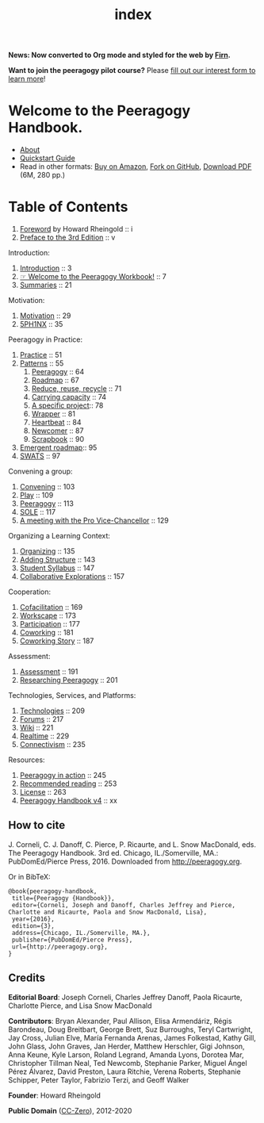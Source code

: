 #+TITLE: index
#+roam_tags: AN
#+FIRN_ORDER: 0

*News: Now converted to Org mode and styled for the web by [[https://firn.theiceshelf.com/][Firn]].*

*Want to join the peeragogy pilot course?* Please [[https://docs.google.com/forms/d/e/1FAIpQLSeOU5hBtj-4rV4NFHweKB8cQ63rOypl5ZAW2djbOarvl82wwA/viewform][fill out our interest form to learn more]]!

* Welcome to the Peeragogy Handbook.

- [[file:about.org][About]]
- [[file:quickstart_guide.org][Quickstart Guide]]
- Read in other formats: [[https://www.amazon.com/Peeragogy-Handbook-V-No-Longer-Missing-Production/dp/0996097511/][Buy on Amazon]], [[https://github.com/Peeragogy/Peeragogy.github.io][Fork on GitHub]], [[http://metameso.org/~joe/docs/peeragogy-3-0-ebook.pdf][Download PDF]] (6M, 280 pp.)

* Table of Contents
   :PROPERTIES:
   :CUSTOM_ID: table-of-contents
   :END:

1. [[file:foreword.org][Foreword]] by Howard Rheingold :: i
2. [[file:preface.org][Preface to the 3rd Edition]] :: v

Introduction:

1. [[file:introduction.org][Introduction]] :: 3
2. [[file:welcome_to_the_peeragogy_workbook.org][☞ Welcome to the Peeragogy Workbook!]] :: 7
3. [[file:summaries.org][Summaries]] :: 21

Motivation:

1. [[file:motivation.org][Motivation]] :: 29
2. [[file:5ph1nx.org][5PH1NX]] :: 35

Peeragogy in Practice:

1. [[file:practice.org][Practice]] :: 51
2. [[file:patterns.org][Patterns]] :: 55
  1. [[file:peeragogy.org][Peeragogy]] :: 64
  2. [[file:roadmap.org][Roadmap]] :: 67
  3. [[file:reduce_reuse_recycle.org][Reduce, reuse, recycle]] :: 71
  4. [[file:pattern-carrying.org][Carrying capacity]] :: 74
  5. [[file:a_specific_project.org][A specific project]]:: 78
  6. [[file:wrapper.org][Wrapper]] :: 81
  7. [[file:heartbeat.org][Heartbeat]] :: 84
  8. [[file:newcomer.org][Newcomer]] :: 87
  9. [[file:scrapbook.org][Scrapbook]] :: 90
3. [[file:whats-next-summary.org][Emergent roadmap]]:: 95
4. [[file:swats.org][SWATS]] :: 97

Convening a group:

1. [[file:convening.org][Convening]] :: 103
2. [[file:play.org][Play]] :: 109
3. [[file:peeragogy.org][Peeragogy]] :: 113
4. [[file:sole.org][SOLE]] :: 117
5. [[file:a_meeting_with_the_pro_vice_chancellor.org][A meeting with the Pro Vice-Chancellor]] :: 129

Organizing a Learning Context:

1. [[file:organizing.org][Organizing]] :: 135
2. [[file:adding_structure.org][Adding Structure]] :: 143
3. [[file:student_syllabus.org][Student Syllabus]] :: 147
4. [[file:collab-ex.org][Collaborative Explorations]] :: 157

Cooperation:

1. [[file:cofac.org][Cofacilitation]] :: 169
2. [[file:workscape.org][Workscape]] :: 173
3. [[file:participation.org][Participation]] :: 177
4. [[file:coworking.org][Coworking]] :: 181
5. [[file:coworking-story.org][Coworking Story]] :: 187

Assessment:

1. [[file:assessment.org][Assessment]] :: 191
2. [[file:researching_peeragogy.org][Researching Peeragogy]] :: 201

Technologies, Services, and Platforms:

1. [[file:technologies.org][Technologies]] :: 209
2. [[file:forums.org][Forums]] :: 217
3. [[file:wiki.org][Wiki]] :: 221
4. [[file:realtime.org][Realtime]] :: 229
5. [[file:connectivism.org][Connectivism]] :: 235

Resources:

1. [[file:action.org][Peeragogy in action]] :: 245
2. [[file:recommended_reading.org][Recommended reading]] :: 253
3. [[file:license.org][License]] :: 263
4. [[file:peeragogy_handbook_v4.org][Peeragogy Handbook v4]] :: xx

** How to cite
    :PROPERTIES:
    :CUSTOM_ID: how-to-cite
    :END:

J. Corneli, C. J. Danoff, C. Pierce, P. Ricaurte, and L. Snow MacDonald,
eds. The Peeragogy Handbook. 3rd ed. Chicago, IL./Somerville, MA.:
PubDomEd/Pierce Press, 2016. Downloaded from [[http://peeragogy.org][http://peeragogy.org]].

Or in BibTeX:

#+BEGIN_src
  @book{peeragogy-handbook,
   title={Peeragogy {Handbook}},
   editor={Corneli, Joseph and Danoff, Charles Jeffrey and Pierce, Charlotte and Ricaurte, Paola and Snow MacDonald, Lisa},
   year={2016},
   edition={3},
   address={Chicago, IL./Somerville, MA.},
   publisher={PubDomEd/Pierce Press},
   url={http://peeragogy.org},
  }
#+END_src

** Credits
    :PROPERTIES:
    :CUSTOM_ID: credits
    :END:

*Editorial Board*: Joseph Corneli, Charles Jeffrey Danoff, Paola Ricaurte,
Charlotte Pierce, and Lisa Snow MacDonald

*Contributors*: Bryan Alexander, Paul Allison, Elisa Armendáriz, Régis
Barondeau, Doug Breitbart, George Brett, Suz Burroughs, Teryl
Cartwright, Jay Cross, Julian Elve, María Fernanda Arenas, James
Folkestad, Kathy Gill, John Glass, John Graves, Jan Herder, Matthew
Herschler, Gigi Johnson, Anna Keune, Kyle Larson, Roland Legrand, Amanda
Lyons, Dorotea Mar, Christopher Tillman Neal, Ted Newcomb, Stephanie
Parker, Miguel Ángel Pérez Álvarez, David Preston, Laura Ritchie, Verena
Roberts, Stephanie Schipper, Peter Taylor, Fabrizio Terzi, and Geoff
Walker

*Founder*: Howard Rheingold

*Public Domain* ([[https://creativecommons.org/publicdomain/zero/1.0/][CC-Zero]]), 2012-2020 [[file:./static/images/Cc.logo.circle.svg.png]]
